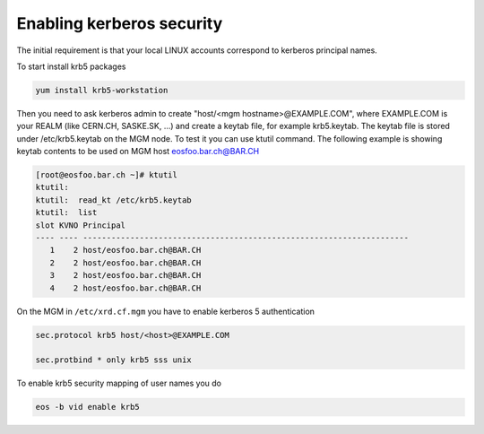 .. index::
   single: Kerberos Security 

.. _eos_admin_krb5:

Enabling kerberos security
==========================

The initial requirement is that your local LINUX accounts correspond to kerberos principal names.

To start install krb5 packages

.. code-block:: text
   
   yum install krb5-workstation

Then you need to ask kerberos admin to create "host/<mgm hostname>@EXAMPLE.COM", where EXAMPLE.COM is your REALM (like CERN.CH, SASKE.SK, ...) and create
a keytab file, for example krb5.keytab. The keytab file is stored under /etc/krb5.keytab on the MGM node. To test it you can use ktutil command. The following example is showing keytab contents to be used on MGM host eosfoo.bar.ch@BAR.CH

.. code-block:: text

   [root@eosfoo.bar.ch ~]# ktutil 
   ktutil:
   ktutil:  read_kt /etc/krb5.keytab
   ktutil:  list
   slot KVNO Principal
   ---- ---- ---------------------------------------------------------------------
      1    2 host/eosfoo.bar.ch@BAR.CH
      2    2 host/eosfoo.bar.ch@BAR.CH
      3    2 host/eosfoo.bar.ch@BAR.CH
      4    2 host/eosfoo.bar.ch@BAR.CH

On the MGM in ``/etc/xrd.cf.mgm`` you have to enable kerberos 5 authentication

.. code-block:: text

   sec.protocol krb5 host/<host>@EXAMPLE.COM
   
   sec.protbind * only krb5 sss unix
   
To enable krb5 security mapping of user names you do

.. code-block:: text
   
   eos -b vid enable krb5

